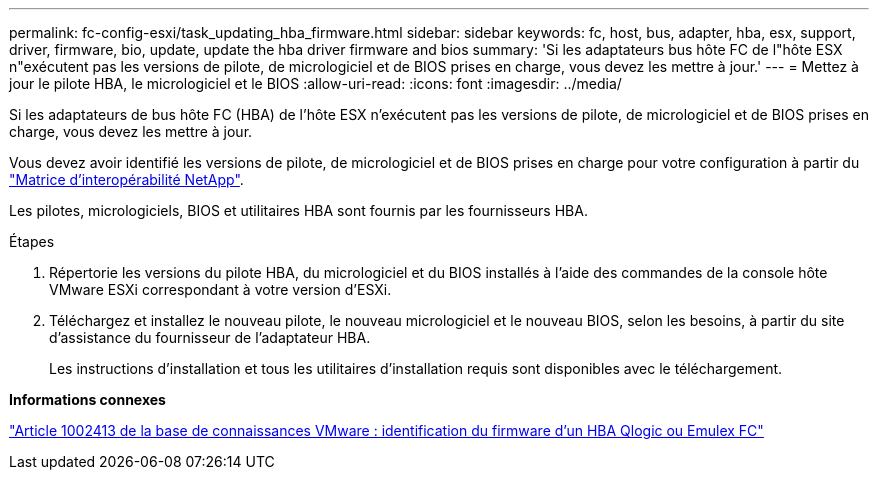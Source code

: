 ---
permalink: fc-config-esxi/task_updating_hba_firmware.html 
sidebar: sidebar 
keywords: fc, host, bus, adapter, hba, esx, support, driver, firmware, bio, update, update the hba driver firmware and bios 
summary: 'Si les adaptateurs bus hôte FC de l"hôte ESX n"exécutent pas les versions de pilote, de micrologiciel et de BIOS prises en charge, vous devez les mettre à jour.' 
---
= Mettez à jour le pilote HBA, le micrologiciel et le BIOS
:allow-uri-read: 
:icons: font
:imagesdir: ../media/


[role="lead"]
Si les adaptateurs de bus hôte FC (HBA) de l'hôte ESX n'exécutent pas les versions de pilote, de micrologiciel et de BIOS prises en charge, vous devez les mettre à jour.

Vous devez avoir identifié les versions de pilote, de micrologiciel et de BIOS prises en charge pour votre configuration à partir du https://mysupport.netapp.com/matrix["Matrice d'interopérabilité NetApp"].

Les pilotes, micrologiciels, BIOS et utilitaires HBA sont fournis par les fournisseurs HBA.

.Étapes
. Répertorie les versions du pilote HBA, du micrologiciel et du BIOS installés à l'aide des commandes de la console hôte VMware ESXi correspondant à votre version d'ESXi.
. Téléchargez et installez le nouveau pilote, le nouveau micrologiciel et le nouveau BIOS, selon les besoins, à partir du site d'assistance du fournisseur de l'adaptateur HBA.
+
Les instructions d'installation et tous les utilitaires d'installation requis sont disponibles avec le téléchargement.



*Informations connexes*

http://kb.vmware.com/kb/1002413["Article 1002413 de la base de connaissances VMware : identification du firmware d'un HBA Qlogic ou Emulex FC"]
